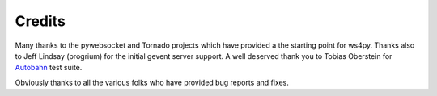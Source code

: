 .. _credits:

Credits
=======

Many thanks to the pywebsocket and Tornado projects which have provided a the starting point for ws4py.
Thanks also to Jeff Lindsay (progrium) for the initial gevent server support.
A well deserved thank you to Tobias Oberstein for `Autobahn <http://autobahn.ws/>`_ test suite.

Obviously thanks to all the various folks who have provided bug reports and fixes.
